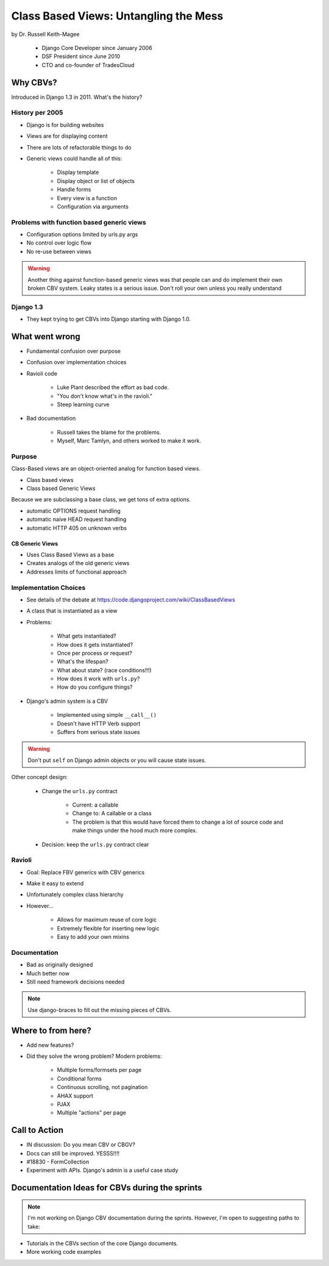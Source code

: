 =======================================
Class Based Views: Untangling the Mess
=======================================

by Dr. Russell Keith-Magee

    * Django Core Developer since January 2006
    * DSF President since June 2010
    * CTO and co-founder of TradesCloud

Why CBVs?
============

Introduced in Django 1.3 in 2011. What's the history?


History per 2005
-------------------

* Django is for building websites
* Views are for displaying content
* There are lots of refactorable things to do
* Generic views could handle all of this:

    * Display template
    * Display object or list of objects
    * Handle forms
    * Every view is a function
    * Configuration via arguments
    
Problems with function based generic views
------------------------------------------

* Configuration options limited by urls.py args
* No control over logic flow
* No re-use between views

.. warning:: Another thing against function-based generic views was that people can and do implement their own broken CBV system. Leaky states is a serious issue. Don't roll your own unless you really understand 

Django 1.3
-----------

* They kept trying to get CBVs into Django starting with Django 1.0.

What went wrong
=================

* Fundamental confusion over purpose
* Confusion over implementation choices
* Ravioli code

    * Luke Plant described the effort as bad code.
    * "You don't know what's in the ravioli."
    * Steep learning curve

* Bad documentation

    * Russell takes the blame for the problems.
    * Myself, Marc Tamlyn, and others worked to make it work.
    
Purpose
----------

Class-Based views are an object-oriented analog for function based views.

* Class based views
* Class based Generic Views

Because we are subclassing a base class, we get tons of extra options.

* automatic OPTIONS request handling
* automatic naive HEAD request handling
* automatic HTTP 405 on unknown verbs

CB Generic Views
~~~~~~~~~~~~~~~~~~~

* Uses Class Based Views as a base
* Creates analogs of the old generic views
* Addresses limits of functional approach

Implementation Choices
--------------------------

* See details of the debate at https://code.djangoproject.com/wiki/ClassBasedViews
* A class that is instantiated as a view
* Problems:

    * What gets instantiated?
    * How does it gets instantiated?
    * Once per process or request?
    * What's the lifespan?
    * What about state? (race conditions!!!)
    * How does it work with ``urls.py``?
    * How do you configure things?
    
* Django's admin system is a CBV

    * Implemented using simple ``__call__()``
    * Doesn't have HTTP Verb support
    * Suffers from serious state issues

.. warning:: Don't put ``self`` on Django admin objects or you will cause state issues.

Other concept design:

    * Change the ``urls.py`` contract

        * Current: a callable
        * Change to: A callable or a class
        * The problem is that this would have forced them to change a lot of source code and make things under the hood much more complex.
        
    * Decision: keep the ``urls.py`` contract clear
    
Ravioli
------------

* Goal: Replace FBV generics with CBV generics
* Make it easy to extend
* Unfortunately complex class hierarchy
* However...

    * Allows for maximum reuse of core logic
    * Extremely flexible for inserting new logic
    * Easy to add your own mixins

Documentation
-----------------

* Bad as originally designed
* Much better now
* Still need framework decisions needed

.. note:: Use django-braces to fill out the missing pieces of CBVs.

Where to from here?
=====================

* Add new features?
* Did they solve the wrong problem? Modern problems:

    * Multiple forms/formsets per page
    * Conditional forms
    * Continuous scrolling, not pagination
    * AHAX support
    * PJAX
    * Multiple "actions" per page

Call to Action
================

* IN discussion: Do you mean CBV or CBGV?
* Docs can still be improved. YESSS!!!!
* #18830 - FormCollection
* Experiment with APIs. Django's admin is a useful case study

Documentation Ideas for CBVs during the sprints
================================================

.. note:: I'm not working on Django CBV documentation during the sprints. However, I'm open to suggesting paths to take:

* Tutorials in the CBVs section of the core Django documents.
* More working code examples
